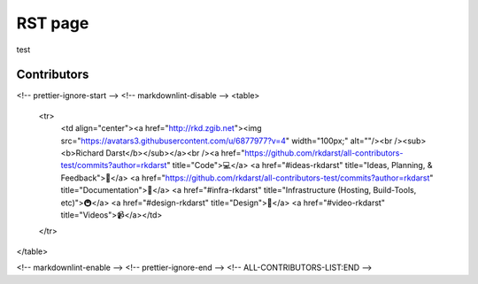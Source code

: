 RST page
========

test


Contributors
------------

.. raw:: html

  <!-- ALL-CONTRIBUTORS-LIST:START - Do not remove or modify this section -->
<!-- prettier-ignore-start -->
<!-- markdownlint-disable -->
<table>
  <tr>
    <td align="center"><a href="http://rkd.zgib.net"><img src="https://avatars3.githubusercontent.com/u/6877977?v=4" width="100px;" alt=""/><br /><sub><b>Richard Darst</b></sub></a><br /><a href="https://github.com/rkdarst/all-contributors-test/commits?author=rkdarst" title="Code">💻</a> <a href="#ideas-rkdarst" title="Ideas, Planning, & Feedback">🤔</a> <a href="https://github.com/rkdarst/all-contributors-test/commits?author=rkdarst" title="Documentation">📖</a> <a href="#infra-rkdarst" title="Infrastructure (Hosting, Build-Tools, etc)">🚇</a> <a href="#design-rkdarst" title="Design">🎨</a> <a href="#video-rkdarst" title="Videos">📹</a></td>
  </tr>
</table>

<!-- markdownlint-enable -->
<!-- prettier-ignore-end -->
<!-- ALL-CONTRIBUTORS-LIST:END -->
